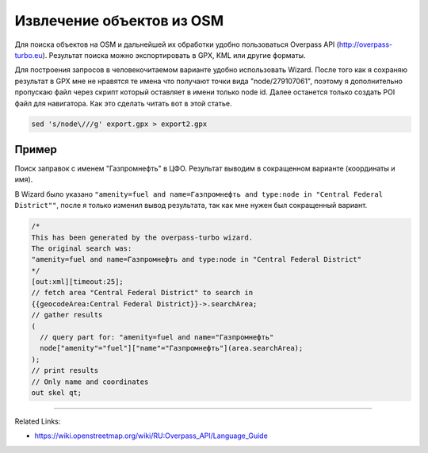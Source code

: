 .. index:: tourism, osm, turbo

.. meta::
   :keywords: tourism, osm, turbo

.. _tourism:

==========================
Извлечение объектов из OSM
==========================

Для поиска объектов на OSM и дальнейшей их обработки удобно пользоваться Overpass API (http://overpass-turbo.eu).
Результат поиска можно экспортировать в GPX, KML или другие форматы.

Для построения запросов в человекочитаемом варианте удобно использовать Wizard.
После того как я сохраняю результат в GPX мне не нравятся те имена что получают точки вида "node/279107061", поэтому я дополнительно пропускаю файл через скрипт который оставляет в имени только node id.
Далее останется только создать POI файл для навигатора. Как это сделать читать вот в этой статье.

.. code-block:: none

   sed 's/node\///g' export.gpx > export2.gpx

Пример
++++++

Поиск заправок с именем "Газпромнефть" в ЦФО. Результат выводим в сокращенном варианте (координаты и имя).

В Wizard было указано ``"amenity=fuel and name=Газпромнефть and type:node in "Central Federal District""``, после я только изменил вывод результата, так как мне нужен был сокращенный вариант.

.. code-block:: none

   /*
   This has been generated by the overpass-turbo wizard.
   The original search was:
   "amenity=fuel and name=Газпромнефть and type:node in "Central Federal District"
   */
   [out:xml][timeout:25];
   // fetch area "Central Federal District" to search in
   {{geocodeArea:Central Federal District}}->.searchArea;
   // gather results
   (
     // query part for: "amenity=fuel and name="Газпромнефть"
     node["amenity"="fuel"]["name"="Газпромнефть"](area.searchArea);
   );
   // print results
   // Only name and coordinates
   out skel qt;

-----------

Related Links:

* https://wiki.openstreetmap.org/wiki/RU:Overpass_API/Language_Guide
